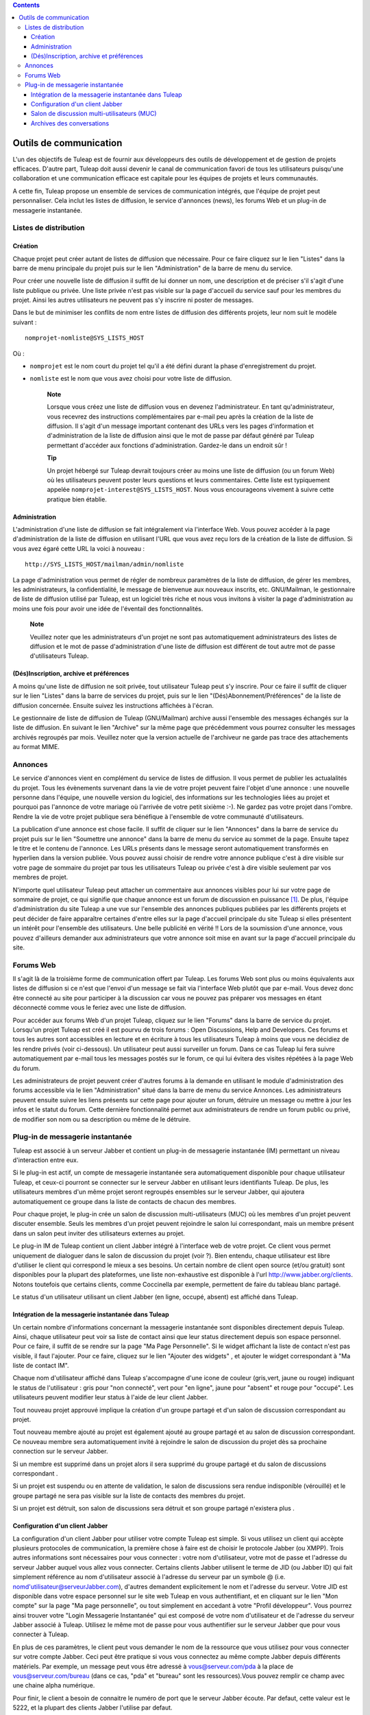 .. contents::
   :depth: 3
..

Outils de communication
=======================

L'un des objectifs de Tuleap est de fournir aux développeurs
des outils de développement et de gestion de projets efficaces. D'autre
part, Tuleap doit aussi devenir le canal de communication
favori de tous les utilisateurs puisqu'une collaboration et une
communication efficace est capitale pour les équipes de projets et leurs
communautés.

A cette fin, Tuleap propose un ensemble de services de
communication intégrés, que l'équipe de projet peut personnaliser. Cela
inclut les listes de diffusion, le service d'annonces (news), les forums
Web et un plug-in de messagerie instantanée.

Listes de distribution
-----------------------

Création
`````````

Chaque projet peut créer autant de listes de diffusion que nécessaire.
Pour ce faire cliquez sur le lien "Listes" dans la barre de menu
principale du projet puis sur le lien "Administration" de la barre de
menu du service.

Pour créer une nouvelle liste de diffusion il suffit de lui donner un
nom, une description et de préciser s'il s'agit d'une liste publique ou
privée. Une liste privée n'est pas visible sur la page d'accueil du
service sauf pour les membres du projet. Ainsi les autres utilisateurs
ne peuvent pas s'y inscrire ni poster de messages.

Dans le but de minimiser les conflits de nom entre listes de diffusion
des différents projets, leur nom suit le modèle suivant :

::

    nomprojet-nomliste@SYS_LISTS_HOST

Où :

-  ``nomprojet`` est le nom court du projet tel qu'il a été défini
   durant la phase d'enregistrement du projet.

-  ``nomliste`` est le nom que vous avez choisi pour votre liste de
   diffusion.

    **Note**

    Lorsque vous créez une liste de diffusion vous en devenez
    l'administrateur. En tant qu'administrateur, vous recevrez des
    instructions complémentaires par e-mail peu après la création de la
    liste de diffusion. Il s'agit d'un message important contenant des
    URLs vers les pages d'information et d'administration de la liste de
    diffusion ainsi que le mot de passe par défaut généré par
    Tuleap permettant d'accéder aux fonctions
    d'administration. Gardez-le dans un endroit sûr !

    **Tip**

    Un projet hébergé sur Tuleap devrait toujours créer au
    moins une liste de diffusion (ou un forum Web) où les utilisateurs
    peuvent poster leurs questions et leurs commentaires. Cette liste
    est typiquement appelée ``nomprojet-interest@SYS_LISTS_HOST``. Nous
    vous encourageons vivement à suivre cette pratique bien établie.

Administration
```````````````

L'administration d'une liste de diffusion se fait intégralement via
l'interface Web. Vous pouvez accéder à la page d'administration de la
liste de diffusion en utilisant l'URL que vous avez reçu lors de la
création de la liste de diffusion. Si vous avez égaré cette URL la voici
à nouveau :

::

    http://SYS_LISTS_HOST/mailman/admin/nomliste

La page d'administration vous permet de régler de nombreux paramètres de
la liste de diffusion, de gérer les membres, les administrateurs, la
confidentialité, le message de bienvenue aux nouveaux inscrits, etc.
GNU/Mailman, le gestionnaire de liste de diffusion utilisé par
Tuleap, est un logiciel très riche et nous vous invitons à
visiter la page d'administration au moins une fois pour avoir une idée
de l'éventail des fonctionnalités.

    **Note**

    Veuillez noter que les administrateurs d'un projet ne sont pas
    automatiquement administrateurs des listes de diffusion et le mot de
    passe d'administration d'une liste de diffusion est différent de
    tout autre mot de passe d'utilisateurs Tuleap.

(Dés)Inscription, archive et préférences
`````````````````````````````````````````

A moins qu'une liste de diffusion ne soit privée, tout utilisateur
Tuleap peut s'y inscrire. Pour ce faire il suffit de cliquer
sur le lien "Listes" dans la barre de services du projet, puis sur le
lien "(Dés)Abonnement/Préférences" de la liste de diffusion concernée.
Ensuite suivez les instructions affichées à l'écran.

Le gestionnaire de liste de diffusion de Tuleap
(GNU/Mailman) archive aussi l'ensemble des messages échangés sur la
liste de diffusion. En suivant le lien "Archive" sur la même page que
précédemment vous pourrez consulter les messages archivés regroupés par
mois. Veuillez noter que la version actuelle de l'archiveur ne garde pas
trace des attachements au format MIME.

Annonces
---------

Le service d'annonces vient en complément du service de listes de
diffusion. Il vous permet de publier les actualalités du projet. Tous
les évènements survenant dans la vie de votre projet peuvent faire
l'objet d'une annonce : une nouvelle personne dans l'équipe, une
nouvelle version du logiciel, des informations sur les technologies
liées au projet et pourquoi pas l'annonce de votre mariage où l'arrivée
de votre petit sixième :-). Ne gardez pas votre projet dans l'ombre.
Rendre la vie de votre projet publique sera bénéfique à l'ensemble de
votre communauté d'utilisateurs.

La publication d'une annonce est chose facile. Il suffit de cliquer sur
le lien "Annonces" dans la barre de service du projet puis sur le lien
"Soumettre une annonce" dans la barre de menu du service au sommet de la
page. Ensuite tapez le titre et le contenu de l'annonce. Les URLs
présents dans le message seront automatiquement transformés en hyperlien
dans la version publiée. Vous pouvez aussi choisir de rendre votre
annonce publique c'est à dire visible sur votre page de sommaire du
projet par tous les utilisateurs Tuleap ou privée c'est à
dire visible seulement par vos membres de projet.

N'importe quel utilisateur Tuleap peut attacher un
commentaire aux annonces visibles pour lui sur votre page de sommaire de
projet, ce qui signifie que chaque annonce est un forum de discussion en
puissance [1]_. De plus, l'équipe d'administration du site
Tuleap a une vue sur l'ensemble des annonces publiques
publiées par les différents projets et peut décider de faire apparaître
certaines d'entre elles sur la page d'accueil principale du site
Tuleap si elles présentent un intérêt pour l'ensemble des
utilisateurs. Une belle publicité en vérité !! Lors de la soumission
d'une annonce, vous pouvez d'ailleurs demander aux administrateurs que
votre annonce soit mise en avant sur la page d'accueil principale du
site.

Forums Web
-----------

Il s'agit là de la troisième forme de communication offert par
Tuleap. Les forums Web sont plus ou moins équivalents aux
listes de diffusion si ce n'est que l'envoi d'un message se fait via
l'interface Web plutôt que par e-mail. Vous devez donc être connecté au
site pour participer à la discussion car vous ne pouvez pas préparer vos
messages en étant déconnecté comme vous le feriez avec une liste de
diffusion.

Pour accéder aux forums Web d'un projet Tuleap, cliquez sur
le lien "Forums" dans la barre de service du projet. Lorsqu'un projet
Tuleap est créé il est pourvu de trois forums : Open
Discussions, Help and Developers. Ces forums et tous les autres sont
accessibles en lecture et en écriture à tous les utilisateurs
Tuleap à moins que vous ne décidiez de les rendre privés
(voir ci-dessous). Un utilisateur peut aussi surveiller un forum. Dans
ce cas Tuleap lui fera suivre automatiquement par e-mail
tous les messages postés sur le forum, ce qui lui évitera des visites
répétées à la page Web du forum.

Les administrateurs de projet peuvent créer d'autres forums à la demande
en utilisant le module d'administration des forums accessible via le
lien "Administration" situé dans la barre de menu du service Annonces.
Les administrateurs peuvent ensuite suivre les liens présents sur cette
page pour ajouter un forum, détruire un message ou mettre à jour les
infos et le statut du forum. Cette dernière fonctionnalité permet aux
administrateurs de rendre un forum public ou privé, de modifier son nom
ou sa description ou même de le détruire.

Plug-in de messagerie instantanée
----------------------------------

Tuleap est associé à un serveur Jabber et contient un
plug-in de messagerie instantanée (IM) permettant un niveau
d'interaction entre eux.

Si le plug-in est actif, un compte de messagerie instantanée sera
automatiquement disponible pour chaque utilisateur Tuleap,
et ceux-ci pourront se connecter sur le serveur Jabber en utilisant
leurs identifiants Tuleap. De plus, les utilisateurs membres
d'un même projet seront regroupés ensembles sur le serveur Jabber, qui
ajoutera automatiquement ce groupe dans la liste de contacts de chacun
des membres.

Pour chaque projet, le plug-in crée un salon de discussion
multi-utilisateurs (MUC) où les membres d'un projet peuvent discuter
ensemble. Seuls les membres d'un projet peuvent rejoindre le salon lui
correspondant, mais un membre présent dans un salon peut inviter des
utilisateurs externes au projet.

Le plug-in IM de Tuleap contient un client Jabber intégré à
l'interface web de votre projet. Ce client vous permet uniquement de
dialoguer dans le salon de discussion du projet (voir ?). Bien entendu,
chaque utilisateur est libre d'utiliser le client qui correspond le
mieux a ses besoins. Un certain nombre de client open source (et/ou
gratuit) sont disponibles pour la plupart des plateformes, une liste
non-exhaustive est disponible à l'url http://www.jabber.org/clients.
Notons toutefois que certains clients, comme Coccinella par exemple,
permettent de faire du tableau blanc partagé.

Le status d'un utilisateur utilisant un client Jabber (en ligne, occupé,
absent) est affiché dans Tuleap.

Intégration de la messagerie instantanée dans Tuleap
`````````````````````````````````````````````````````

Un certain nombre d'informations concernant la messagerie instantanée
sont disponibles directement depuis Tuleap. Ainsi, chaque
utilisateur peut voir sa liste de contact ainsi que leur status
directement depuis son espace personnel. Pour ce faire, il suffit de se
rendre sur la page "Ma Page Personnelle". Si le widget affichant la
liste de contact n'est pas visible, il faut l'ajouter. Pour ce faire,
cliquez sur le lien "Ajouter des widgets" , et ajouter le widget
correspondant à "Ma liste de contact IM".

Chaque nom d'utilisateur affiché dans Tuleap s'accompagne
d'une icone de couleur (gris,vert, jaune ou rouge) indiquant le status
de l'utilisateur : gris pour "non connecté", vert pour "en ligne", jaune
pour "absent" et rouge pour "occupé". Les utilisateurs peuvent modifier
leur status à l'aide de leur client Jabber.

Tout nouveau projet approuvé implique la création d'un groupe partagé et
d'un salon de discussion correspondant au projet.

Tout nouveau membre ajouté au projet est également ajouté au groupe
partagé et au salon de discussion correspondant. Ce nouveau membre sera
automatiquement invité à rejoindre le salon de discussion du projet dès
sa prochaine connection sur le serveur Jabber.

Si un membre est supprimé dans un projet alors il sera supprimé du
groupe partagé et du salon de discussions correspondant .

Si un projet est suspendu ou en attente de validation, le salon de
discussions sera rendue indisponible (vérouillé) et le groupe partagé ne
sera pas visible sur la liste de contacts des membres du projet.

Si un projet est détruit, son salon de discussions sera détruit et son
groupe partagé n'existera plus .

Configuration d'un client Jabber
`````````````````````````````````

La configuration d'un client Jabber pour utiliser votre compte
Tuleap est simple. Si vous utilisez un client qui accèpte
plusieurs protocoles de communication, la première chose à faire est de
choisir le protocole Jabber (ou XMPP). Trois autres informations sont
nécessaires pour vous connecter : votre nom d'utilisateur, votre mot de
passe et l'adresse du serveur Jabber auquel vous allez vous connecter.
Certains clients Jabber utilisent le terme de JID (ou Jabber ID) qui
fait simplement référence au nom d'utilisateur associé à l'adresse du
serveur par un symbole @ (i.e. nomd'utilisateur@serveurJabber.com),
d'autres demandent explicitement le nom et l'adresse du serveur. Votre
JID est disponible dans votre espace personnel sur le site web
Tuleap en vous authentifiant, et en cliquant sur le lien
"Mon compte" sur la page "Ma page personnelle", ou tout simplement en
accedant à votre "Profil développeur". Vous pourrez ainsi trouver votre
"Login Messagerie Instantanée" qui est composé de votre nom
d'utilisateur et de l'adresse du serveur Jabber associé à
Tuleap. Utilisez le même mot de passe pour vous authentifier
sur le serveur Jabber que pour vous connecter à Tuleap.

En plus de ces paramètres, le client peut vous demander le nom de la
ressource que vous utilisez pour vous connecter sur votre compte Jabber.
Ceci peut être pratique si vous vous connectez au même compte Jabber
depuis différents matériels. Par exemple, un message peut vous être
adressé à vous@serveur.com/pda à la place de vous@serveur.com/bureau
(dans ce cas, "pda" et "bureau" sont les ressources).Vous pouvez remplir
ce champ avec une chaine alpha numérique.

Pour finir, le client a besoin de connaitre le numéro de port que le
serveur Jabber écoute. Par defaut, cette valeur est le 5222, et la
plupart des clients Jabber l'utilise par defaut.

D'autres paramètres "avancés" peuvent être configurés, mais ce n'est pas
l'objet de ce guide de détailler l'utilisation d'un client Jabber. Pour
plus d'informations, consultez la documentation fournie avec votre
client.

Salon de discussion multi-utilisateurs (MUC)
`````````````````````````````````````````````

Comme il a été spécifié précédement,le plug-in de messagerie instantanée
crée un salon de discussion multi-utilisateurs pour chaque projet. Ce
salon porte le nom du projet, et n'est accessible qu'aux membres du
projet.

Vous pouvez accéder au salon de discussion directement dans l'interface
web de votre projet, ou grâce à un client de messagerie instantanée.

Salon de discussion dans l'interface web
~~~~~~~~~~~~~~~~~~~~~~~~~~~~~~~~~~~~~~~~

Pour entrer dans le salon de discussion de votre projet, il vous suffit
de cliquer sur l'onglet 'Messagerie Instantanée' de votre projet. Vous
serez alors automatiquement connecté à la messagerie instantanée, et
pourrez commencer à discuter avec les membres de votre projet également
connectés.

L'interface du salon de discussion se compose de plusieurs zones :

-  La fenêtre principale vous permet de visualiser les messages des
   différents participants à la discussion. Les noms des utilisateurs
   apparaissent devant les messages, pour pouvoir mieux suivre la
   discussion. Les messages systèmes (qui entre dans la salle de
   discussion, qui en sort, etc) sont affichés en gras.

   Les messages sont affichés sans formatage particulier. Il est
   cependant possible d'en appliquer certains (voir pour cela la section
   ?). Les URL sont cliquables (s'ouvrent dans une autre fenêtre). Les
   références de votre projet son également cliquables (exemple, si vous
   écrivez le message bug #23 dans la fenêtre de discussion, le mot 'bug
   #23' sera cliquable et vous redirigera vers le bug 23 de votre
   projet. Le système ne vérifie pas a priori si le bug 23 existe dans
   votre projet. Il est possible de faire des références vers un autre
   projet, mais uniquement avec la forme mot clé #numéro du
   projet:numéro de l'item. La forme avec le nom court du projet n'est
   pas reconnue par la messagerie instantanée. Pour plus d'explications
   sur les références croisées, voir la ?.

-  Juste en dessous de la fenêtre principale, se trouve la zone
   d'écriture du message. Pour envoyer un message à tous les membres du
   salon de discussion, cliquez sur cette zone, entrez votre messages,
   puis appuyez au choix sur le bouton 'Envoyer' ou sur la touche Entrée
   de votre clavier. Le message apparaîtra à la suite des autres
   messages, précédé par votre nom.

-  La zone à droite de la fenêtre principale correspond à la liste des
   utilisateurs connectés au salon de discussion. Cette liste est
   actualisée en temps réel.

   Il existe une notion de message privé. Si vous souhaitez envoyer un
   message à un utilisateur particulier sans que votre message soit vu
   par tout le salon de discussion, vous pouvez cliquer sur le nom de
   l'utilisateur en question, puis taper votre message (le nom de
   l'utilisateur apparaît dans la zone d'écriture du message, indiquant
   qu'il sera le seul à le recevoir). Pour revenir à l'état normal
   (discussion avec tout le monde), il vous suffit de cliquer sur le nom
   de la personne dans la zone d'écriture, ce qui aura pour effet de
   faire disparaître son nom.

-  Au dessus de la fenêtre principale, le nom du salon de discussion est
   inscrit (il s'agit du nom du projet). En dessous, se trouve le sujet
   du salon de discussion. Ce sujet est modifiable en tapant une
   commande spéciale dans la zone de message :

   ::

       /topic Le nouveau sujet du salon de discussion
                           

-  Sous la zone d'écriture, se trouve une dernière zone correspondant à
   votre statut de messagerie Instantanée. Il s'agit d'un état indiquant
   aux autres si vous êtes disponibles pour dialoguer, ou si vous êtes
   occupés et ne souhaitez pas être dérangé, etc. Vous pouvez également
   rajouter un texte libre, comme votre humeur du jour, ou toute autre
   chose.

   A droite, vous pouvez également voir un bouton vous permettant de
   couper ou d'activer le son. Pour disposer du son, vous devez avoir un
   plugin Flash pour votre navigateur.

|Salon de discussion dans l'interface web de Tuleap|

    **Tip**

    Lorsque vous tapez du texte dans la fenêtre de messagerie
    instantanée, le client interprète un certain nombre de commandes
    pour mettre le texte en forme. Ces commandes peuvent être
    interprétées différemment selon votre client, mais fonctionnent sur
    la plupart d'entres eux.

    -  **Ecrire en gras :** vous devez entourer votre texte avec une
       étoile.

       Exemple : je vous contacterai par téléphone \*demain à 14h00\*

    -  **Souligner :** vous devez entourer votre texte avec un tiret
       bas.

       Exemple : je vous contacterai par téléphone \_demain à 14h00\_

    -  **Faire un lien (URL) :** le système détectera les URL si elles
       commencent par http://

       Exemple : Vous pouvez aller voir sur http://tuleap.net

    -  **Faire une référence vers un objet de votre projet :** Vous
       pouvez référencer un objet de votre projet (artefact, bug,
       document, page wiki, etc.). Pour cela, écrivez simplement la
       référence vers l'objet en respectant la syntaxe habituelle motclé
       #numérod'objet

       Exemple : Vous pouvez aller voir le document doc #185 pour plus
       de détails.

    -  **Changer le sujet d'un salon de discussion :** vous devez écrire
       /topic suivi du nom du salon.

       Exemple : /topic Réunion Mensuelle

    -  **Changer de pseudo :** vous pouvez changer votre pseudonyme pour
       la durée de la session. Les autres utilisateurs vous verrons
       alors sous ce nouveau nom. Même si cette fonctionnalité peut
       paraître amusante, rappelez vous toujours que changer fréquemment
       de pseudo peut nuire à la qualité de la discussion (difficile de
       suivre qui dit quoi si tout le monde change de pseudo).
       N'utilisez cette fonction que pour apporter plus de clarté (si
       deux utilisateurs ont des noms assez proches par exemple).
       Veuillez noter que dans les archives de discussions, en cas de
       changement de pseudonyme, les messages indiqueront toujours le
       'vrai' utilisateur, c'est à dire le nom d'utilisateur d'origine.
       La commande pour changer de pseudo est /nick suivi de votre
       nouveau pseudo.

       Exemple : /nick Manu - maison

    -  **Les smileys (ou émoticons) :** vous pouvez utiliser des
       smileys. Le client de l'interface web ne dispose pas d'une
       interface pour insérer des smileys. Pour pouvez néanmoins en
       ajouter sous forme textuelle. Elle apparaîtront sous forme
       d'image dans les différents clients (y compris le client web).
       Chaque client implémente différemment les émoticons, mais en
       général, les plus courants devraient fonctionner.

       Exemple : le texte :-) affichera un beau sourire !

Joindre un salon de discussion avec un client
~~~~~~~~~~~~~~~~~~~~~~~~~~~~~~~~~~~~~~~~~~~~~

Vous devez paramètrer votre client Jabber avec l'adresse du serveur de
conférence pour qu'il sache où récupérer les informations concernant les
salons de discussion. Cette adresse est simplement
conference.serveurJabber.com, c'est à dire le mot "conference", un ".",
et l'adresse du serveur Jabber. A partir de là vous avez accès à la
liste des salons, et vous pouvez vous connectez à ceux correspondant à
vos projets.

Chaque client Jabber a sa propre manière de gérer les salons de
discussion, il est possible que l'étape décrite précédement soit
différentes en fonction des clients. En cas de besoin, consultez la
documentation concernant votre client Jabber à propos des salons de
discussion (MUC).

Une fois connecté au salon, vous pouvez inviter des utilisateurs
non-membres du projet à le rejoindre. Une fois qu'un utilisateur a
accepté une invitation, il devient membre du salon de discussion.

Pour plus d'informations sur l'invitation d'utilisateurs extérieurs dans
un salon de discussion, consultez la documentation de votre client
Jabber.

Archives des conversations
```````````````````````````

Les conversations des salons de discussions sont archivées par le
système (les conversations privées ne sont pas archivées). Pour accéder
aux archives, cliquez sur le lien Archives de l'onglet Messagerie
Instantanée de votre projet. Tout membre du projet a accès aux archives
du projet.

Par défaut, les archives des conversations des 7 derniers jours sont
affichées. Vous pouvez bien sûr changer la période de recherche grâce au
calendrier. Si vous ne souhaitez rien précisez, laissez la zone vide.
Vide pour date de début signifie "depuis le début", vide pour la date de
fin signifie "jusqu'à maintenant".

Les archives des conversations sont classées par jour. Elles vous
renseignent sur l'heure des messages (heure et minutes), l'auteur du
message (identifiant de l'utilisateur sur le serveur
Tuleap), et bien sûr le message lui-même. Les changements de
peudos ne sont pas consignés dans les archives. Les messages systèmes
sont présents, ce qui aide à savoir qui était présent lorsque telle
chose a été dite. Les URL et les références apparaîtront comme des
liens, mais les commandes spéciales (voir ?) ne sont pas interprétées.

Notez également que les conversations sont séparées par un léger trait
horizontal lorsque qu'il n'y a pas eu d'activité pendant au moins 10
minutes.

Vous pouvez exporter les archives, au format CSV, en cliquant sur le
bouton exporter en bas de page des archives. L'export tiendra compte de
vos préférences utilisateurs concernant le séparateur CSV et le format
de date (voir ?).

.. [1]
   En arrière plan, chaque annonce est en fait gérée exactement comme un
   forum Web Tuleap.

.. |Salon de discussion dans l'interface web de Tuleap| image:: ../../screenshots/fr_FR/sc_webmucrooms.png
